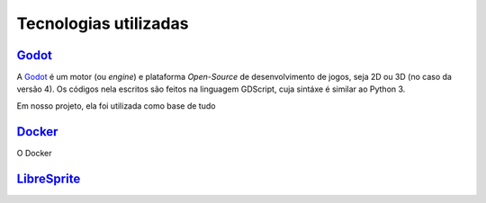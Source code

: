 .. _Godot: https://godotengine.org/
.. _Docker: https://www.docker.com/
.. _LibreSprite: https://libresprite.github.io/#!/

Tecnologias utilizadas
======================

`Godot`_
--------

A `Godot`_ é um motor (ou *engine*) e plataforma *Open-Source* de desenvolvimento de jogos, seja 2D ou 3D (no caso da versão 4). Os códigos nela escritos são feitos na linguagem GDScript, cuja sintáxe é similar ao Python 3.

Em nosso projeto, ela foi utilizada como base de tudo

`Docker`_
---------

O Docker 

`LibreSprite`_
--------------